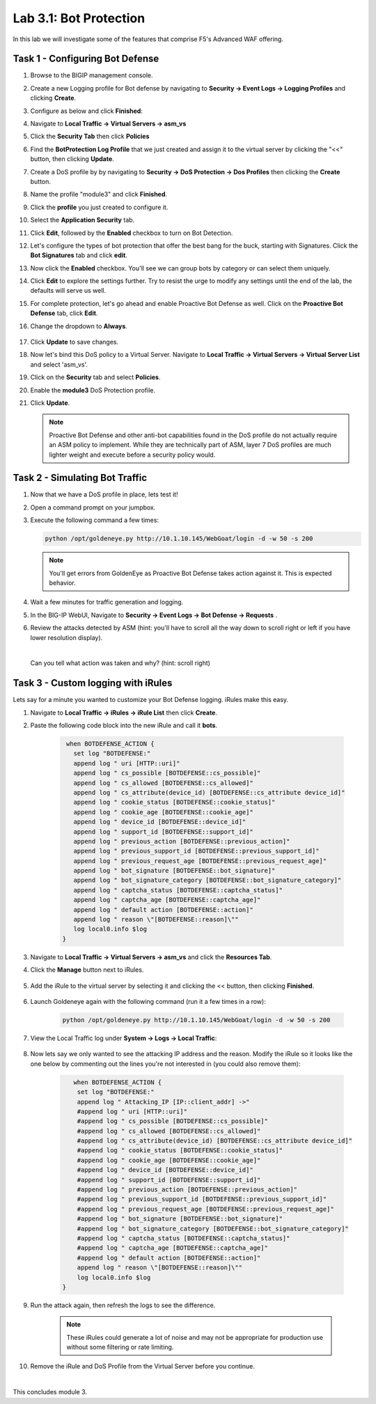 Lab 3.1: Bot Protection
-----------------------

In this lab we will investigate some of the features that comprise F5's Advanced WAF offering.  

.. |lab3-1| image:: images/lab3-1.png
        :width: 800px
.. |lab3-1a| image:: images/lab3-1a.png
        :width: 800px
.. |lab3-2a| image:: images/lab3-2a.png
        :width: 800px
.. |lab3-2| image:: images/lab3-2.png
        :width: 800px
.. |lab3-3| image:: images/lab3-3.png
        :width: 800px
.. |lab3-4| image:: images/lab3-4.png
        :width: 800px
.. |lab3-5| image:: images/lab3-5.png
        :width: 800px
.. |lab3-6| image:: images/lab3-6.png
        :width: 800px
.. |lab3-7| image:: images/lab3-7.png
        :width: 800px
.. |lab3-8| image:: images/lab3-8.png
        :width: 800px
.. |lab3-9| image:: images/lab3-9.png
        :width: 800px
.. |lab3-10| image:: images/lab3-10.png
        :width: 800px
.. |lab3-11| image:: images/lab3-11.png
        :width: 800px
.. |lab3-12| image:: images/lab3-12.png
        :width: 800px
.. |lab3-13| image:: images/lab3-13.png
        :width: 800px
.. |lab3-14| image:: images/lab3-14.png
        :width: 800px
.. |lab3-15| image:: images/lab3-15.png
        :width: 800px
.. |lab3-16| image:: images/lab3-16.png
        :width: 800px
.. |lab3-17| image:: images/lab3-17.png
        :width: 800px
.. |lab3-18| image:: images/lab3-18.png
        :width: 800px
.. |lab3-19| image:: images/lab3-19.png
        :width: 800px
.. |lab3-20| image:: images/lab3-20.png
        :width: 800px
.. |lab3-21| image:: images/lab3-21.png
        :width: 800px
.. |lab3-22| image:: images/lab3-22.png
        :width: 800px
.. |lab3-23| image:: images/lab3-23.png
        :width: 800px
.. |lab3-24| image:: images/lab3-24.png
        :width: 800px
.. |lab3-25| image:: images/lab3-25.png
        :width: 800px

Task 1 - Configuring Bot Defense
~~~~~~~~~~~~~~~~~~~~~~~~~~~~~~~~

#. Browse to the BIGIP management console.

#. Create a new Logging profile for Bot defense by navigating to **Security -> Event Logs -> Logging Profiles** and clicking **Create**.

#. Configure as below and click **Finished**:

   |lab3-1a| 

#. Navigate to **Local Traffic -> Virtual Servers -> asm_vs**

#. Click the **Security Tab** then click **Policies**

#. Find the **BotProtection Log Profile** that we just created and assign it to the virtual server by clicking the "<<" button, then clicking **Update**.

   |lab3-2a|

#. Create a DoS profile by by navigating to **Security -> DoS Protection -> Dos Profiles** then clicking the **Create** button.

   |lab3-2|

#. Name the profile "module3" and click **Finished**.

   |lab3-1|

#. Click the **profile** you just created to configure it.

   |lab3-3|

#. Select the **Application Security** tab.

   |lab3-4|

#. Click **Edit**, followed by the **Enabled** checkbox to turn on Bot Detection.
	
   |lab3-5|

	
   |lab3-6|

#. Let's configure the types of bot protection that offer the best bang for the buck, starting with Signatures. Click the **Bot Signatures** tab and click **edit**.
	
   |lab3-7|

#. Now click the **Enabled** checkbox.  You'll see we can group bots by category or can select them uniquely. 
	
   |lab3-8|

#. Click **Edit** to explore the settings further. Try to resist the urge to modify any settings until the end of the lab, the defaults will serve us well.

#. For complete protection, let's go ahead and enable Proactive Bot Defense as well.  Click on the **Proactive Bot Defense** tab, click **Edit**.
   
#. Change the dropdown to **Always**.

	|lab3-9|

#. Click **Update** to save changes.

#. Now let's bind this DoS policy to a Virtual Server.  Navigate to **Local Traffic -> Virtual Servers -> Virtual Server List** and select 'asm_vs'.

#. Click on the **Security** tab and select **Policies**.

#. Enable the **module3** DoS Protection profile.

   |lab3-10|

#. Click **Update**.

   .. Note:: Proactive Bot Defense and other anti-bot capabilities found in the DoS profile do not actually require an ASM policy to implement.  While they are technically part of ASM, layer 7 DoS profiles are much lighter weight and execute before a security policy would.


Task 2 - Simulating Bot Traffic
~~~~~~~~~~~~~~~~~~~~~~~~~~~~~~~

#. Now that we have a DoS profile in place, lets test it!  

#. Open a command prompt on your jumpbox.

   |lab3-11|

#. Execute the following command a few times: 

   .. code-block:: bash 

      python /opt/goldeneye.py http://10.1.10.145/WebGoat/login -d -w 50 -s 200
   
   .. Note:: You'll get errors from GoldenEye as Proactive Bot Defense takes action against it.  This is expected behavior.

     

#. Wait a few minutes for traffic generation and logging.

#. In the BIG-IP WebUI, Navigate to **Security -> Event Logs -> Bot Defense -> Requests** .

#. Review the attacks detected by ASM (hint: you'll have to scroll all the way down to scroll right or left if you have lower resolution display).  
   
   |

   Can you tell what action was taken and why? (hint: scroll right)

   |lab3-12|


Task 3 - Custom logging with iRules
~~~~~~~~~~~~~~~~~~~~~~~~~~~~~~~~~~~

Lets say for a minute you wanted to customize your Bot Defense logging.  iRules make this easy.

#. Navigate to **Local Traffic -> iRules -> iRule List** then click **Create**.

#. Paste the following code block into the new iRule and call it **bots**.

    .. code-block:: tcl
      
        when BOTDEFENSE_ACTION {
          set log "BOTDEFENSE:"
          append log " uri [HTTP::uri]"
          append log " cs_possible [BOTDEFENSE::cs_possible]"
          append log " cs_allowed [BOTDEFENSE::cs_allowed]"
          append log " cs_attribute(device_id) [BOTDEFENSE::cs_attribute device_id]"
          append log " cookie_status [BOTDEFENSE::cookie_status]"
          append log " cookie_age [BOTDEFENSE::cookie_age]"
          append log " device_id [BOTDEFENSE::device_id]"
          append log " support_id [BOTDEFENSE::support_id]"
          append log " previous_action [BOTDEFENSE::previous_action]"
          append log " previous_support_id [BOTDEFENSE::previous_support_id]"
          append log " previous_request_age [BOTDEFENSE::previous_request_age]"
          append log " bot_signature [BOTDEFENSE::bot_signature]"
          append log " bot_signature_category [BOTDEFENSE::bot_signature_category]"
          append log " captcha_status [BOTDEFENSE::captcha_status]"
          append log " captcha_age [BOTDEFENSE::captcha_age]"
          append log " default action [BOTDEFENSE::action]"
          append log " reason \"[BOTDEFENSE::reason]\""
          log local0.info $log
       }

    |lab3-13|

#. Navigate to **Local Traffic -> Virtual Servers -> asm_vs** and click the **Resources Tab**.

#. Click the **Manage** button next to iRules.

    |lab3-14|

#. Add the iRule to the virtual server by selecting it and clicking the << button, then clicking **Finished**.

    |lab3-15|

    |lab3-16|

#. Launch Goldeneye again with the following command (run it a few times in a row):

    .. code-block:: bash 

      python /opt/goldeneye.py http://10.1.10.145/WebGoat/login -d -w 50 -s 200

#. View the Local Traffic log under **System -> Logs -> Local Traffic**:

    |lab3-18|

#. Now lets say we only wanted to see the attacking IP address and the reason.  Modify the iRule so it looks like the one below by commenting out the lines you're not interested in (you could also remove them):

    .. code-block:: tcl

        when BOTDEFENSE_ACTION {
         set log "BOTDEFENSE:"
         append log " Attacking_IP [IP::client_addr] ->"
         #append log " uri [HTTP::uri]"
         #append log " cs_possible [BOTDEFENSE::cs_possible]"
         #append log " cs_allowed [BOTDEFENSE::cs_allowed]"
         #append log " cs_attribute(device_id) [BOTDEFENSE::cs_attribute device_id]"
         #append log " cookie_status [BOTDEFENSE::cookie_status]"
         #append log " cookie_age [BOTDEFENSE::cookie_age]"
         #append log " device_id [BOTDEFENSE::device_id]"
         #append log " support_id [BOTDEFENSE::support_id]"
         #append log " previous_action [BOTDEFENSE::previous_action]"
         #append log " previous_support_id [BOTDEFENSE::previous_support_id]"
         #append log " previous_request_age [BOTDEFENSE::previous_request_age]"
         #append log " bot_signature [BOTDEFENSE::bot_signature]"
         #append log " bot_signature_category [BOTDEFENSE::bot_signature_category]"
         #append log " captcha_status [BOTDEFENSE::captcha_status]"
         #append log " captcha_age [BOTDEFENSE::captcha_age]"
         #append log " default action [BOTDEFENSE::action]"
         append log " reason \"[BOTDEFENSE::reason]\""
         log local0.info $log
     }

    |lab3-17|

#. Run the attack again, then refresh the logs to see the difference.

    .. Note:: These iRules could generate a lot of noise and may not be appropriate for production use without some filtering or rate limiting.

#. Remove the iRule and DoS Profile from the Virtual Server before you continue.

|

This concludes module 3.

      
